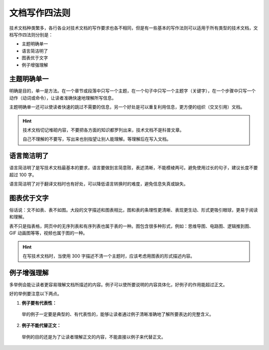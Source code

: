 文档写作四法则
####################################

技术文档种类繁多，各行各业对技术文档的写作要求也各不相同，但是有一些基本的写作法则可以适用于所有类型的技术文档，文档写作四法则分别是：

- 主题明确单一
- 语言简洁明了
- 图表优于文字
- 例子增强理解

主题明确单一
************************************

明确是目的，单一是方法。在一个章节或段落中只写一个主题，在一个句子中只写一个主题字（关键字），在一个步骤中只写一个动作（动词或命令），让读者准确快速地理解所写信息。

主题明确单一还可以使读者快速的跳过不需要的信息，另一个好处是可以重复利用信息，更方便的组织（交叉引用）文档。

.. hint::

    技术文档切记堆砌内容，不要把各方面的知识都罗列出来，技术文档不是科普文章。

    自己不理解的不要写，写出来也别指望让别人能理解。等理解后在写入文档。

语言简洁明了
************************************

语言简洁明了是写技术文档最基本的要求，语言要做到言简意赅，表述清晰，不能模棱两可。避免使用过长的句子，建议长度不要超过 100 字。

语言简洁明了对于翻译文档时也有好处，可以降低语言转换时的难度，避免信息失真或缺失。

图表优于文字
************************************

俗话说：文不如表、表不如图。大段的文字描述和图表相比，图和表的条理性更清晰、表现更生动、形式更吸引眼球，更易于阅读和理解。

表不只是指表格，网页中的无序列表和有序列表也属于表的一种。图包含很多种形式，例如：思维导图、电路图、逻辑推到图、GIF 动画图等等，视频也属于图的一种。

.. hint::

    在写技术文档时，当使用 300 字描述不清一个主题时，应该考虑用图表的形式描述内容。

例子增强理解
************************************

多举例会能让读者更容易理解文档所描述的内容。例子可以使所要说明的内容具体化，好例子的作用能超过正文。

好的举例要注意以下两点。

1. **例子要有代表性：**

  举的例子一定要是典型的、有代表性的，能够让读者通过例子清晰准确地了解所要表达的完整含义。

2. **例子不能代替正文：**

  举例的目的还是为了让读者理解正文的内容，不能直接以例子来代替正文。
